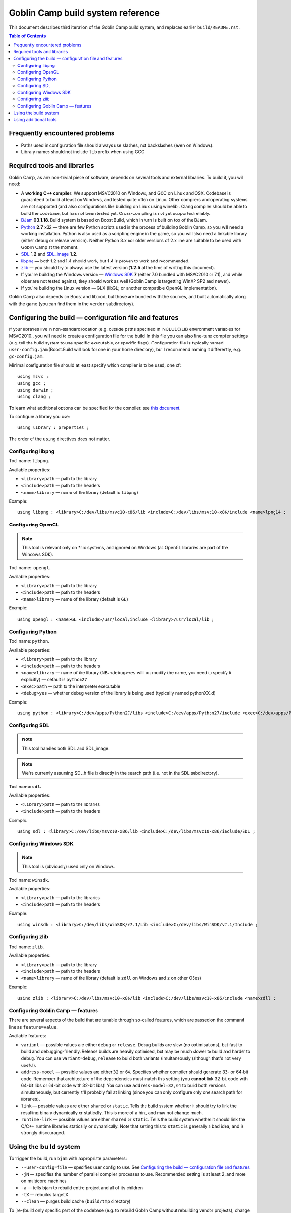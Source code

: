 ==================================
Goblin Camp build system reference
==================================

This document describes third iteration of the Goblin Camp build system, and replaces
earlier ``build/README.rst``.

.. This is reStructuredText document. You can build HTML version using rst2html utility
.. bundled with docutils (http://docutils.sourceforge.net).

.. contents:: Table of Contents

-------------------------------
Frequently encountered problems
-------------------------------

* Paths used in configuration file should always use slashes, not backslashes (even on Windows).
* Library names should not include ``lib`` prefix when using GCC.

----------------------------
Required tools and libraries
----------------------------

Goblin Camp, as any non-trivial piece of software, depends on several tools and external libraries.
To build it, you will need:

* A **working C++ compiler**. We support MSVC2010 on Windows, and GCC on Linux and OSX. Codebase is
  guaranteed to build at least on Windows, and tested quite often on Linux. Other compilers and
  operating systems are not supported (and also configurations like building on Linux using winelib).
  Clang compiler should be able to build the codebase, but has not been tested yet. Cross-compiling is
  not yet supported reliably.
* `BJam`_ **03.1.18**. Build system is based on Boost.Build, which in turn is built on top
  of the BJam.
* `Python`_ **2.7** x32 — there are few Python scripts used in the process of building Goblin Camp, so you
  will need a working installation. Python is also used as a scripting engine in the game, so you
  will also need a linkable library (either debug or release version). Neither Python 3.x nor older
  versions of 2.x line are suitable to be used with Goblin Camp at the moment.
* `SDL`_ **1.2** and `SDL_image`_ **1.2**.
* `libpng`_ — both 1.2 and 1.4 should work, but **1.4** is proven to work and recommended.
* `zlib`_ — you should try to always use the latest version (**1.2.5** at the time of writing this document).
* If you're building the Windows version — `Windows SDK`_ **7** (either 7.0 bundled with MSVC2010 or 7.1),
  and while older are not tested against, they should work as well (Goblin Camp is targetting WinXP SP2 and newer).
* If you're building the Linux version — GLX (libGL; or another compatible OpenGL implementation).

Goblin Camp also depends on Boost and libtcod, but those are bundled with the sources,
and built automatically along with the game (you can find them in the ``vendor`` subdirectory).

.. _BJam:        http://sourceforge.net/projects/boost/files/boost-jam/3.1.18/
.. _Windows SDK: http://microsoft.com/downloads/details.aspx?FamilyID=6b6c21d2-2006-4afa-9702-529fa782d63b
.. _zlib:        http://zlib.net
.. _SDL:         http://libsdl.org
.. _SDL_image:   http://www.libsdl.org/projects/SDL_image/
.. _Python:      http://python.org
.. _libpng:      http://libpng.org/pub/png/libpng.html

-------------------------------------------------------
Configuring the build — configuration file and features
-------------------------------------------------------

If your libraries live in non-standard location (e.g. outside paths specified in INCLUDE/LIB
environment variables for MSVC2010), you will need to create a configuration file for the build.
In this file you can also fine-tune compiler settings (e.g. tell the build system to use specific
executable, or specific flags). Configuration file is typically named ``user-config.jam`` (Boost.Build
will look for one in your home directory), but I recommend naming it differently, e.g. ``gc-config.jam``.

Minimal configuration file should at least specify which compiler is to be used, one of::

    using msvc ;
    using gcc ;
    using darwin ;
    using clang ;

To learn what additional options can be specified for the compiler, see `this document`_.

To configure a library you use::

    using library : properties ;

The order of the ``using`` directives does not matter.

.. _this document: http://boost.org/doc/tools/build/doc/html/bbv2/reference/tools.html

~~~~~~~~~~~~~~~~~~
Configuring libpng
~~~~~~~~~~~~~~~~~~

Tool name: ``libpng``.

Available properties:

* ``<library>path`` — path to the library
* ``<include>path`` — path to the headers
* ``<name>library`` — name of the library (default is ``libpng``)

Example::

    using libpng : <library>C:/dev/libs/msvc10-x86/lib <include>C:/dev/libs/msvc10-x86/include <name>lpng14 ;

~~~~~~~~~~~~~~~~~~
Configuring OpenGL
~~~~~~~~~~~~~~~~~~

.. note::
    This tool is relevant only on \*nix systems, and ignored on Windows (as OpenGL libraries are part of the Windows SDK).

Tool name:: ``opengl``.

Available properties:

* ``<library>path`` — path to the library
* ``<include>path`` — path to the headers
* ``<name>library`` — name of the library (default is ``GL``)

Example::

    using opengl : <name>GL <include>/usr/local/include <library>/usr/local/lib ;

~~~~~~~~~~~~~~~~~~
Configuring Python
~~~~~~~~~~~~~~~~~~

Tool name: ``python``.

Available properties:

* ``<library>path`` — path to the library
* ``<include>path`` — path to the headers
* ``<name>library`` — name of the library (NB: ``<debug>yes`` will not modify the name, you need to specify it explicitly) — default is ``python27``
* ``<exec>path``    — path to the interpreter executable
* ``<debug>yes``    — whether debug version of the library is being used (typically named pythonXX_d)

Example::

    using python : <library>C:/dev/apps/Python27/libs <include>C:/dev/apps/Python27/include <exec>C:/dev/apps/Python27/python.exe <name>python27 ;

~~~~~~~~~~~~~~~
Configuring SDL
~~~~~~~~~~~~~~~

.. note::
    This tool handles both SDL and SDL_image.

.. note::
    We're currently assuming SDL.h file is directly in the search path (i.e. not in
    the SDL subdirectory).

Tool name: ``sdl``.

Available properties:

* ``<library>path`` — path to the libraries
* ``<include>path`` — path to the headers

Example::

    using sdl : <library>C:/dev/libs/msvc10-x86/lib <include>C:/dev/libs/msvc10-x86/include/SDL ;

~~~~~~~~~~~~~~~~~~~~~~~
Configuring Windows SDK
~~~~~~~~~~~~~~~~~~~~~~~

.. note::
    This tool is (obviously) used only on Windows.

Tool name: ``winsdk``.

Available properties:

* ``<library>path`` — path to the libraries
* ``<include>path`` — path to the headers

Example::

    using winsdk : <library>C:/dev/libs/WinSDK/v7.1/Lib <include>C:/dev/libs/WinSDK/v7.1/Include ;

~~~~~~~~~~~~~~~~
Configuring zlib
~~~~~~~~~~~~~~~~

Tool name: ``zlib``.

Available properties:

* ``<library>path`` — path to the library
* ``<include>path`` — path to the headers
* ``<name>library`` — name of the library (default is ``zdll`` on Windows and ``z`` on other OSes)

Example::

    using zlib : <library>C:/dev/libs/msvc10-x86/lib <include>C:/dev/libs/msvc10-x86/include <name>zdll ;

~~~~~~~~~~~~~~~~~~~~~~~~~~~~~~~~~~
Configuring Goblin Camp — features
~~~~~~~~~~~~~~~~~~~~~~~~~~~~~~~~~~

There are several aspects of the build that are tunable through so-called features,
which are passed on the command line as ``feature=value``.

Available features:

* ``variant`` — possible values are either ``debug`` or ``release``. Debug builds are slow
  (no optimisations), but fast to build and debugging-friendly. Release builds are heavily optimised,
  but may be much slower to build and harder to debug. You can use ``variant=debug,release`` to build
  both variants simultaneously (although that's not very useful).
* ``address-model`` — possible values are either ``32`` or ``64``. Specifies whether compiler
  should generate 32- or 64-bit code. Remember that architecture of the dependencies must match this
  setting (you **cannot** link 32-bit code with 64-bit libs or 64-bit code with 32-bit libs)!
  You can use ``address-model=32,64`` to build both versions simultaneously, but currently it'll
  probably fail at linking (since you can only configure only one search path for libraries).
* ``link`` — possible values are either ``shared`` or ``static``. Tells the build system whether
  it should try to link the resulting binary dynamically or statically. This is more of a hint,
  and may not change much.
* ``runtime-link`` — possible values are either ``shared`` or ``static``. Tells the build system
  whether it should link the C/C++ runtime libraries statically or dynamically. Note that setting
  this to ``static`` is generally a bad idea, and is strongly discouraged.

----------------------
Using the build system
----------------------

To trigger the build, run ``bjam`` with appropriate parameters:

* ``--user-config=file`` — specifies user config to use. See `Configuring the build — configuration file and features`_
* ``-jN`` — specifies the number of parallel compiler processes to use. Recommended setting is at least 2, and more on multicore machines
* ``-a`` — tells bjam to rebuild entire project and all of its children
* ``-tX`` — rebuilds target ``X``
* ``--clean`` — purges build cache (``build/tmp`` directory)

To (re-)build only specific part of the codebase (e.g. to rebuild Goblin Camp without rebuilding vendor projects), change directory
to project's (i.e. from the one containing Jamroot to the one containing Jamfile) and then run invoke bjam. Note that dependencies
will be built automatically, even if you trigger the build of only one project.

After the build, you will find Goblin Camp executables in the ``build/bin-*-*`` directory (actual name depends
on the variant and target address model of the build).

----------------------
Using additional tools
----------------------

There are several tools bundled with the Goblin Camp, all in ``tools`` subdirectory:

* ``bundle-boost.py`` copies Boost headers used by the game into vendor directory
* ``gather-dlls.py`` analyses the executable and looks for DLLs it depends on
* ``generate-solution.py`` generates MS Visual Studio 2010 solution and project for the Goblin Camp
  (it will be put into ``Goblin Camp`` subdirectory, and will run bjam to do the build)
* ``make-installer.py`` creates NSIS installer out of release build

